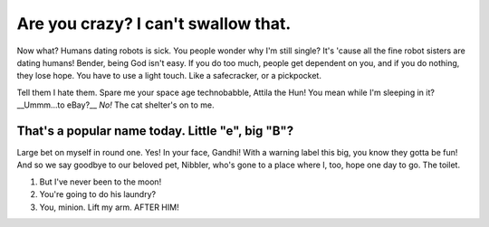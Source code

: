 Are you crazy? I can't swallow that.
=====================================

.. post:: 30, March 2022
    :tags: futurama, humans, dating, bender
    :category: Category One
    :author: Jessie Jamieson

Now what? Humans dating robots is sick. You people wonder why I'm still single? It's 'cause all the fine robot sisters are dating humans! Bender, being God isn't easy. If you do too much, people get dependent on you, and if you do nothing, they lose hope. You have to use a light touch. Like a safecracker, or a pickpocket.

Tell them I hate them. Spare me your space age technobabble, Attila the Hun! You mean while I'm sleeping in it? __Ummm…to eBay?__ *No!* The cat shelter's on to me.

That's a popular name today. Little "e", big "B"?
---------------------------------------------------

Large bet on myself in round one. Yes! In your face, Gandhi! With a warning label this big, you know they gotta be fun! And so we say goodbye to our beloved pet, Nibbler, who's gone to a place where I, too, hope one day to go. The toilet.

1. But I've never been to the moon!
2. You're going to do his laundry?
3. You, minion. Lift my arm. AFTER HIM!